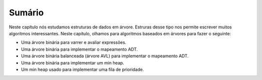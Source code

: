 ..  Copyright (C)  Brad Miller, David Ranum
    This work is licensed under the Creative Commons Attribution-NonCommercial-ShareAlike 4.0 International License. To view a copy of this license, visit http://creativecommons.org/licenses/by-nc-sa/4.0/.


Sumário
-------

Neste capítulo nós estudamos estruturas de dados em árvore. Estruras
desse tipo nos permite escrever muitos algoritmos interessantes. 
Neste capítulo, olhamos para algoritmos baseados em árvores para fazer
o seguinte:

-  Uma árvore binária para varrer e avaliar expressões.

-  Uma árvore binária para implementar o mapeamento ADT.

-  Uma árvore binária balanceada (árvore AVL) para implementar o mapeamento ADT.

-  Uma árvore binária para implementar um min heap.

-  Um min heap usado para implementar uma fila de prioridade.
